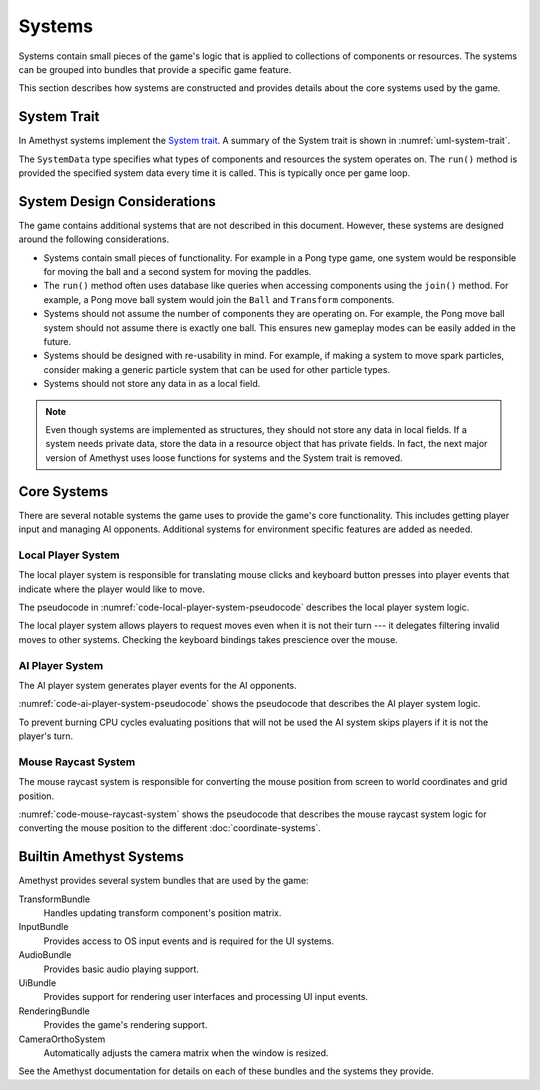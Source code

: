 #######
Systems
#######

Systems contain small pieces of the game's logic that is applied to collections
of components or resources. The systems can be grouped into bundles that provide
a specific game feature.

This section describes how systems are constructed and provides details about
the core systems used by the game.


.. index:: System trait

============
System Trait
============
In Amethyst systems implement the `System trait <https://docs.amethyst.rs/stable/specs/trait.System.html>`__.
A summary of the System trait is shown in :numref:`uml-system-trait`.

..  _uml-system-trait:
..  uml::
    :caption: Notable methods provided by the System trait.

    !include rust_types.uml
    hide empty members

    trait(System) {
        +SystemData: type
        +run(SystemData)
    }

The ``SystemData`` type specifies what types of components and resources the
system operates on. The ``run()`` method is provided the specified system data
every time it is called. This is typically once per game loop.


============================
System Design Considerations
============================
The game contains additional systems that are not described in this document.
However, these systems are designed around the following considerations.

*   Systems contain small pieces of functionality. For example in a Pong type
    game, one system would be responsible for moving the ball and a second
    system for moving the paddles.
*   The ``run()`` method often uses database like queries when accessing
    components using the ``join()`` method. For example, a Pong move ball system
    would join the ``Ball`` and ``Transform`` components.
*   Systems should not assume the number of components they are operating on.
    For example, the Pong move ball system should not assume there is exactly
    one ball. This ensures new gameplay modes can be easily added in the future.
*   Systems should be designed with re-usability in mind. For example, if making
    a system to move spark particles, consider making a generic particle system
    that can be used for other particle types.
*   Systems should not store any data in as a local field.

..  note::
    Even though systems are implemented as structures, they should not store any
    data in local fields. If a system needs private data, store the data
    in a resource object that has private fields. In fact, the next major
    version of Amethyst uses loose functions for systems and the System trait is
    removed.


============
Core Systems
============
There are several notable systems the game uses to provide the game's core
functionality. This includes getting player input and managing AI opponents.
Additional systems for environment specific features are added as needed.


.. index:: player system, keyboard, mouse

-------------------
Local Player System
-------------------
The local player system is responsible for translating mouse clicks and keyboard
button presses into player events that indicate where the player would like to
move.

The pseudocode in :numref:`code-local-player-system-pseudocode` describes the
local player system logic.

..  _code-local-player-system-pseudocode:
..  code-block:: text
    :caption: Local player system pseudocode.

    For each local player:
        Get the any active button presses from the input bindings.
        For keyboard buttons, extract the direct mappings to the board position.
        For mouse buttons, translate the coordinates to the board position.
        Send the request move player event with the indicated position.

The local player system allows players to request moves even when it is not
their turn --- it delegates filtering invalid moves to other systems. Checking
the keyboard bindings takes prescience over the mouse.


.. index:: ai system

----------------
AI Player System
----------------
The AI player system generates player events for the AI opponents.

:numref:`code-ai-player-system-pseudocode` shows the pseudocode that describes
the AI player system logic.

..  _code-ai-player-system-pseudocode:
..  code-block:: text
    :caption: AI player system pseudocode.

    For each AI player:
        Check to see if is the player's turn, if not skip the player.
        Check the AI's move delay to see if sufficient time has elapsed since
            the last game move.
        Get the position the AI wishes to mark using it's opponent field.
        Send the request move player event with the indicated position.

To prevent burning CPU cycles evaluating positions that will not be used the
AI system skips players if it is not the player's turn.


--------------------
Mouse Raycast System
--------------------
The mouse raycast system is responsible for converting the mouse position from
screen to world coordinates and grid position.

:numref:`code-mouse-raycast-system` shows the pseudocode that describes the
mouse raycast system logic for converting the mouse position to the different
:doc:`coordinate-systems`.

..  _code-mouse-raycast-system:
..  code-block:: text
    :caption: Mouse raycast system pseudocode.

    Get the mouse position as screen coordinates.
    Use the game's camera and screen size to convert the
        screen coordinates to world coordinates.
    Use the grid resource to convert the world coordinates
        to tic-tac-toe grid position.
    Store all results in the mouse position resource.


========================
Builtin Amethyst Systems
========================
Amethyst provides several system bundles that are used by the game:

TransformBundle
    Handles updating transform component's position matrix.
InputBundle
    Provides access to OS input events and is required for the UI systems.
AudioBundle
    Provides basic audio playing support.
UiBundle
    Provides support for rendering user interfaces and processing UI input events.
RenderingBundle
    Provides the game's rendering support.
CameraOrthoSystem
    Automatically adjusts the camera matrix when the window is resized.

See the Amethyst documentation for details on each of these bundles and the
systems they provide.
